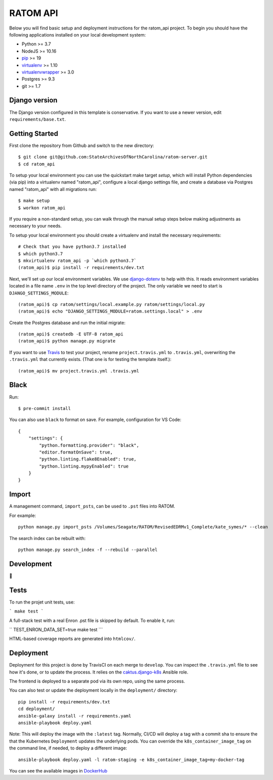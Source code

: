 RATOM API
========================

.. image:: https://travis-ci.org/StateArchivesOfNorthCarolina/ratom-server.svg?branch=develop
    :target: https://travis-ci.org/StateArchivesOfNorthCarolina/ratom-server

Below you will find basic setup and deployment instructions for the ratom_api
project. To begin you should have the following applications installed on your
local development system:

- Python >= 3.7
- NodeJS >= 10.16
- `pip <http://www.pip-installer.org/>`_ >= 19
- `virtualenv <http://www.virtualenv.org/>`_ >= 1.10
- `virtualenvwrapper <http://pypi.python.org/pypi/virtualenvwrapper>`_ >= 3.0
- Postgres >= 9.3
- git >= 1.7

Django version
------------------------

The Django version configured in this template is conservative. If you want to
use a newer version, edit ``requirements/base.txt``.

Getting Started
------------------------

First clone the repository from Github and switch to the new directory::

    $ git clone git@github.com:StateArchivesOfNorthCarolina/ratom-server.git
    $ cd ratom_api

To setup your local environment you can use the quickstart make target `setup`,
which will install Python dependencies (via pip) into a virtualenv named
"ratom_api", configure a local django settings file, and create a database via
Postgres named "ratom_api" with all migrations run::

    $ make setup
    $ workon ratom_api

If you require a non-standard setup, you can walk through the manual setup steps
below making adjustments as necessary to your needs.

To setup your local environment you should create a virtualenv and install the
necessary requirements::

    # Check that you have python3.7 installed
    $ which python3.7
    $ mkvirtualenv ratom_api -p `which python3.7`
    (ratom_api)$ pip install -r requirements/dev.txt

Next, we'll set up our local environment variables. We use `django-dotenv
<https://github.com/jpadilla/django-dotenv>`_ to help with this. It reads
environment variables located in a file name ``.env`` in the top level directory
of the project. The only variable we need to start is
``DJANGO_SETTINGS_MODULE``::

    (ratom_api)$ cp ratom/settings/local.example.py ratom/settings/local.py
    (ratom_api)$ echo "DJANGO_SETTINGS_MODULE=ratom.settings.local" > .env

Create the Postgres database and run the initial migrate::

    (ratom_api)$ createdb -E UTF-8 ratom_api
    (ratom_api)$ python manage.py migrate

If you want to use `Travis <http://travis-ci.org>`_ to test your project,
rename ``project.travis.yml`` to ``.travis.yml``, overwriting the ``.travis.yml``
that currently exists.  (That one is for testing the template itself.)::

    (ratom_api)$ mv project.travis.yml .travis.yml


Black
-----

Run::

    $ pre-commit install

You can also use ``black`` to format on save. For example, configuration for VS Code::

    {
        "settings": {
            "python.formatting.provider": "black",
            "editor.formatOnSave": true,
            "python.linting.flake8Enabled": true,
            "python.linting.mypyEnabled": true
        }
    }


Import
-----------

A management command, ``import_psts``, can be used to ``.pst`` files into RATOM.

For example::

    python manage.py import_psts /Volumes/Seagate/RATOM/RevisedEDRMv1_Complete/kate_symes/* --clean

The search index can be rebuilt with::

    python manage.py search_index -f --rebuild --parallel


Development
-----------

🤯


Tests
----------

To run the projet unit tests, use:

```
make test
```

A full-stack test with a real Enron .pst file is skipped by default. To enable it, run:

``
TEST_ENRON_DATA_SET=true make test
```


HTML-based coverage reports are generated into ``htmlcov/``.


Deployment
----------

Deployment for this project is done by TravisCI on each merge to ``develop``.
You can inspect the ``.travis.yml`` file to see how it's done, or to update the
process. It relies on the
`caktus.django-k8s <https://github.com/caktus/ansible-role-django-k8s>`_ Ansible
role.

The frontend is deployed to a separate pod via its own repo, using the same process.

You can also test or update the deployment locally in the ``deployment/`` directory::

    pip install -r requirements/dev.txt
    cd deployment/
    ansible-galaxy install -r requirements.yaml
    ansible-playbook deploy.yaml

Note: This will deploy the image with the ``:latest`` tag. Normally, CI/CD will
deploy a tag with a commit sha to ensure the that the Kubernetes ``Deployment``
updates the underlying pods. You can override the ``k8s_container_image_tag`` on
the command line, if needed, to deploy a different image::

    ansible-playbook deploy.yaml -l ratom-staging -e k8s_container_image_tag=my-docker-tag

You can see the available images in
`DockerHub <https://hub.docker.com/repository/docker/govsanc/ratom-server>`_
